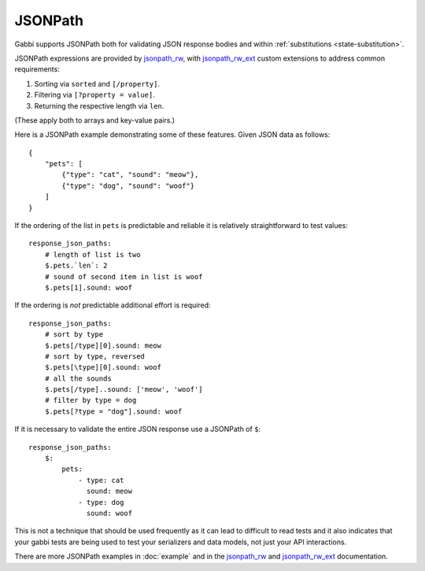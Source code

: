 JSONPath
========

Gabbi supports JSONPath both for validating JSON response bodies and within
:ref:`substitutions <state-substitution>`.

JSONPath expressions are provided by `jsonpath_rw`_, with
`jsonpath_rw_ext`_ custom extensions to address common requirements:

#. Sorting via ``sorted`` and ``[/property]``.
#. Filtering via ``[?property = value]``.
#. Returning the respective length via ``len``.

(These apply both to arrays and key-value pairs.)

.. highlight:: json

Here is a JSONPath example demonstrating some of these features. Given
JSON data as follows::

    {
        "pets": [
            {"type": "cat", "sound": "meow"},
            {"type": "dog", "sound": "woof"}
        ]
    }

.. highlight:: yaml

If the ordering of the list in ``pets`` is predictable and
reliable it is relatively straightforward to test values::

    response_json_paths:
        # length of list is two
        $.pets.`len`: 2
        # sound of second item in list is woof
        $.pets[1].sound: woof

If the ordering is *not* predictable additional effort is required::

    response_json_paths:
        # sort by type
        $.pets[/type][0].sound: meow
        # sort by type, reversed
        $.pets[\type][0].sound: woof
        # all the sounds
        $.pets[/type]..sound: ['meow', 'woof']
        # filter by type = dog
        $.pets[?type = "dog"].sound: woof

If it is necessary to validate the entire JSON response use a
JSONPath of ``$``::

    response_json_paths:
        $:
            pets:
                - type: cat
                  sound: meow
                - type: dog
                  sound: woof

This is not a technique that should be used frequently as it can
lead to difficult to read tests and it also indicates that your
gabbi tests are being used to test your serializers and data models,
not just your API interactions.

There are more JSONPath examples in :doc:`example` and in the
`jsonpath_rw`_ and `jsonpath_rw_ext`_ documentation.

.. _jsonpath_rw: http://jsonpath-rw.readthedocs.io/en/latest/
.. _jsonpath_rw_ext: https://python-jsonpath-rw-ext.readthedocs.io/en/latest/
